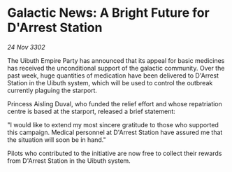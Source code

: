 * Galactic News: A Bright Future for D'Arrest Station

/24 Nov 3302/

The Uibuth Empire Party has announced that its appeal for basic medicines has received the unconditional support of the galactic community. Over the past week, huge quantities of medication have been delivered to D'Arrest Station in the Uibuth system, which will be used to control the outbreak currently plaguing the starport. 

Princess Aisling Duval, who funded the relief effort and whose repatriation centre is based at the starport, released a brief statement: 

"I would like to extend my most sincere gratitude to those who supported this campaign. Medical personnel at D'Arrest Station have assured me that the situation will soon be in hand." 

Pilots who contributed to the initiative are now free to collect their rewards from D'Arrest Station in the Uibuth system.